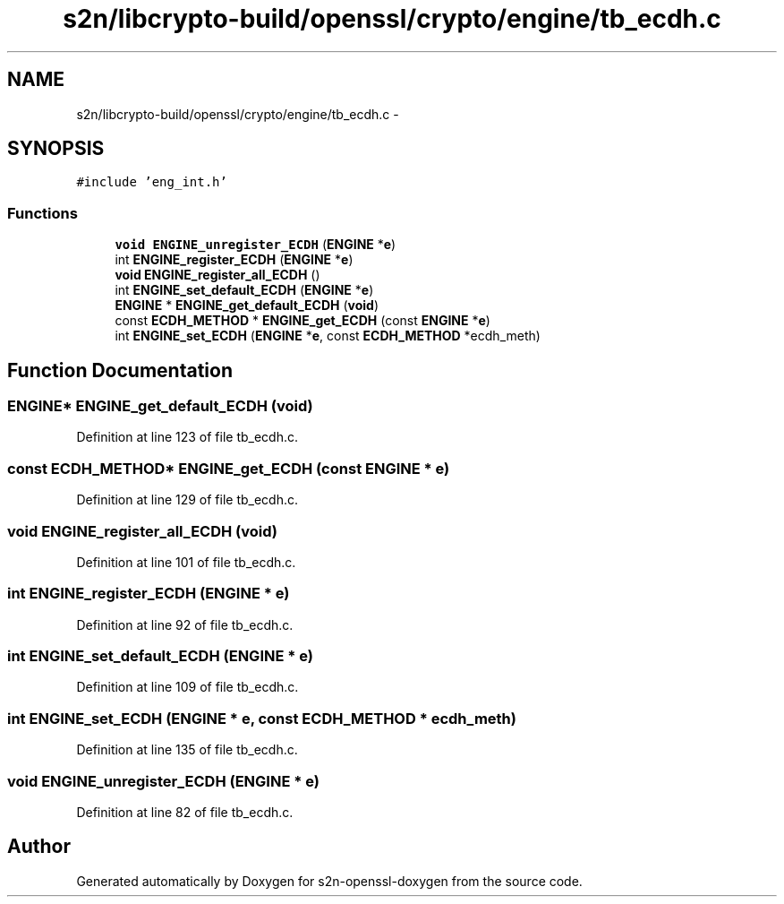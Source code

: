 .TH "s2n/libcrypto-build/openssl/crypto/engine/tb_ecdh.c" 3 "Thu Jun 30 2016" "s2n-openssl-doxygen" \" -*- nroff -*-
.ad l
.nh
.SH NAME
s2n/libcrypto-build/openssl/crypto/engine/tb_ecdh.c \- 
.SH SYNOPSIS
.br
.PP
\fC#include 'eng_int\&.h'\fP
.br

.SS "Functions"

.in +1c
.ti -1c
.RI "\fBvoid\fP \fBENGINE_unregister_ECDH\fP (\fBENGINE\fP *\fBe\fP)"
.br
.ti -1c
.RI "int \fBENGINE_register_ECDH\fP (\fBENGINE\fP *\fBe\fP)"
.br
.ti -1c
.RI "\fBvoid\fP \fBENGINE_register_all_ECDH\fP ()"
.br
.ti -1c
.RI "int \fBENGINE_set_default_ECDH\fP (\fBENGINE\fP *\fBe\fP)"
.br
.ti -1c
.RI "\fBENGINE\fP * \fBENGINE_get_default_ECDH\fP (\fBvoid\fP)"
.br
.ti -1c
.RI "const \fBECDH_METHOD\fP * \fBENGINE_get_ECDH\fP (const \fBENGINE\fP *\fBe\fP)"
.br
.ti -1c
.RI "int \fBENGINE_set_ECDH\fP (\fBENGINE\fP *\fBe\fP, const \fBECDH_METHOD\fP *ecdh_meth)"
.br
.in -1c
.SH "Function Documentation"
.PP 
.SS "\fBENGINE\fP* ENGINE_get_default_ECDH (\fBvoid\fP)"

.PP
Definition at line 123 of file tb_ecdh\&.c\&.
.SS "const \fBECDH_METHOD\fP* ENGINE_get_ECDH (const \fBENGINE\fP * e)"

.PP
Definition at line 129 of file tb_ecdh\&.c\&.
.SS "\fBvoid\fP ENGINE_register_all_ECDH (\fBvoid\fP)"

.PP
Definition at line 101 of file tb_ecdh\&.c\&.
.SS "int ENGINE_register_ECDH (\fBENGINE\fP * e)"

.PP
Definition at line 92 of file tb_ecdh\&.c\&.
.SS "int ENGINE_set_default_ECDH (\fBENGINE\fP * e)"

.PP
Definition at line 109 of file tb_ecdh\&.c\&.
.SS "int ENGINE_set_ECDH (\fBENGINE\fP * e, const \fBECDH_METHOD\fP * ecdh_meth)"

.PP
Definition at line 135 of file tb_ecdh\&.c\&.
.SS "\fBvoid\fP ENGINE_unregister_ECDH (\fBENGINE\fP * e)"

.PP
Definition at line 82 of file tb_ecdh\&.c\&.
.SH "Author"
.PP 
Generated automatically by Doxygen for s2n-openssl-doxygen from the source code\&.
